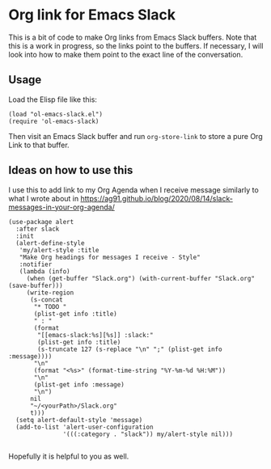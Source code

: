 * Org link for Emacs Slack

This is a bit of code to make Org links from Emacs Slack buffers.
Note that this is a work in progress, so the links point to the
buffers. If necessary, I will look into how to make them point to the
exact line of the conversation.

** Usage
:PROPERTIES:
:CREATED:  [2020-09-11 Fri 23:55]
:END:

Load the Elisp file like this:

#+begin_src elisp
(load "ol-emacs-slack.el")
(require 'ol-emacs-slack)
#+end_src

Then visit an Emacs Slack buffer and run =org-store-link= to store a
pure Org Link to that buffer.

** Ideas on how to use this
:PROPERTIES:
:CREATED:  [2020-09-24 Thu 19:47]
:END:

I use this to add link to my Org Agenda when I receive message
similarly to what I wrote about in
https://ag91.github.io/blog/2020/08/14/slack-messages-in-your-org-agenda/

#+begin_src elisp :noeval
(use-package alert
  :after slack
  :init
  (alert-define-style
   'my/alert-style :title
   "Make Org headings for messages I receive - Style"
   :notifier
   (lambda (info)
     (when (get-buffer "Slack.org") (with-current-buffer "Slack.org" (save-buffer)))
     (write-region
      (s-concat
       "* TODO "
       (plist-get info :title)
       " : "
       (format
        "[[emacs-slack:%s][%s]] :slack:"
        (plist-get info :title)
        (s-truncate 127 (s-replace "\n" ";" (plist-get info :message))))
       "\n"
       (format "<%s>" (format-time-string "%Y-%m-%d %H:%M"))
       "\n"
       (plist-get info :message)
       "\n")
      nil
      "~/<yourPath>/Slack.org"
      t)))
  (setq alert-default-style 'message)
  (add-to-list 'alert-user-configuration
               '(((:category . "slack")) my/alert-style nil)))

#+end_src

Hopefully it is helpful to you as well.
